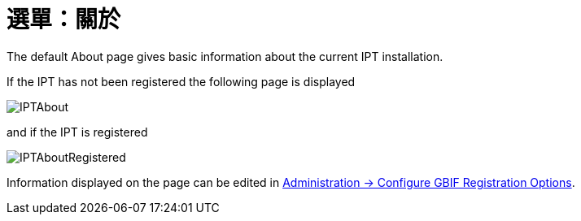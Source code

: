 = 選單：關於

The default About page gives basic information about the current IPT installation.

If the IPT has not been registered the following page is displayed

image::ipt2/about/IPTAbout.png[]

and if the IPT is registered

image::ipt2/about/IPTAboutRegistered.png[]

Information displayed on the page can be edited in xref:administration.adoc#configure-gbif-registration-options[Administration → Configure GBIF Registration Options].

